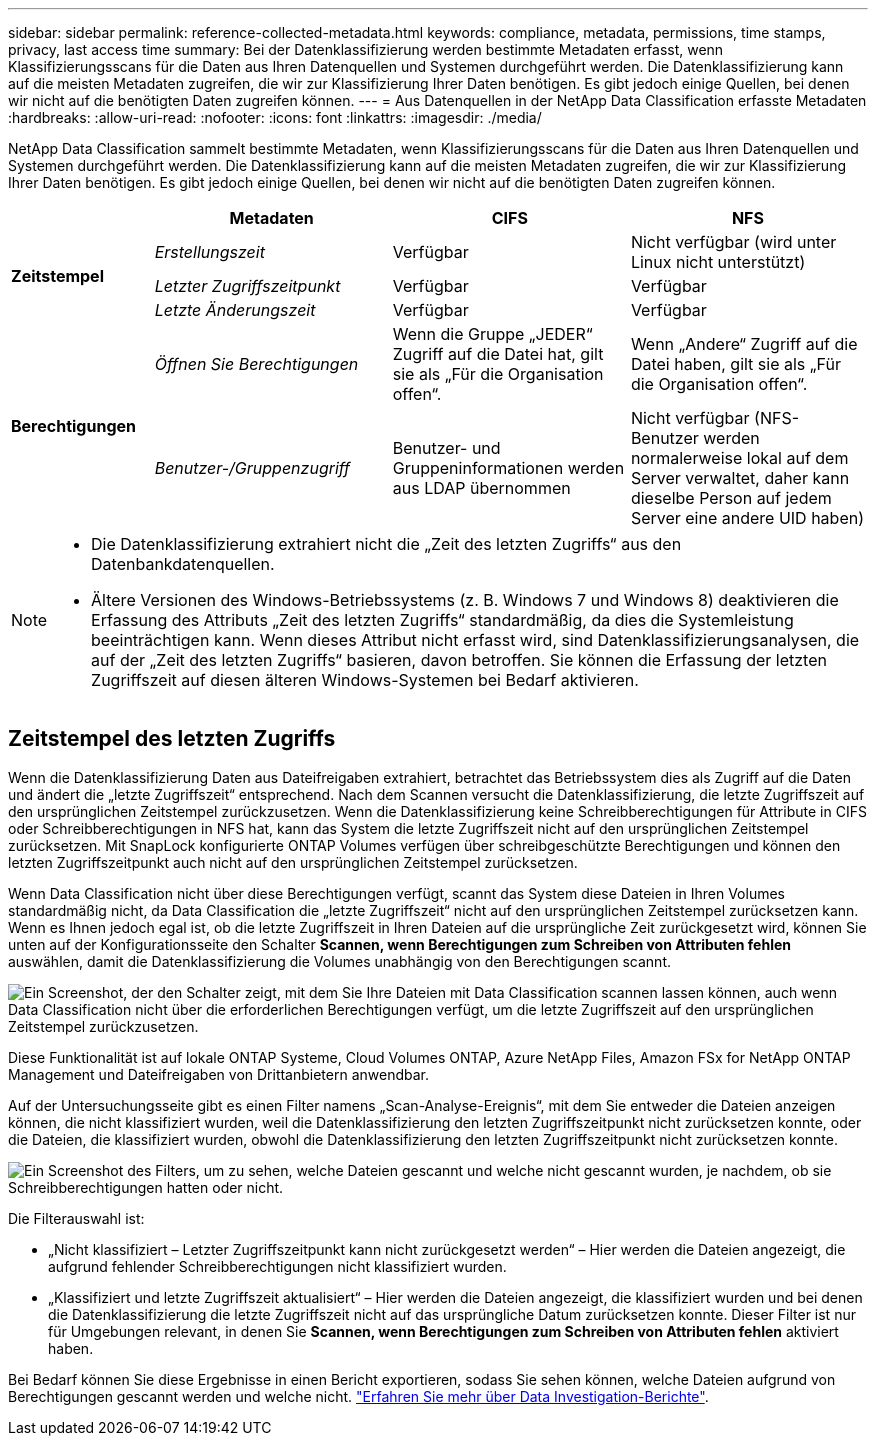 ---
sidebar: sidebar 
permalink: reference-collected-metadata.html 
keywords: compliance, metadata, permissions, time stamps, privacy, last access time 
summary: Bei der Datenklassifizierung werden bestimmte Metadaten erfasst, wenn Klassifizierungsscans für die Daten aus Ihren Datenquellen und Systemen durchgeführt werden.  Die Datenklassifizierung kann auf die meisten Metadaten zugreifen, die wir zur Klassifizierung Ihrer Daten benötigen. Es gibt jedoch einige Quellen, bei denen wir nicht auf die benötigten Daten zugreifen können. 
---
= Aus Datenquellen in der NetApp Data Classification erfasste Metadaten
:hardbreaks:
:allow-uri-read: 
:nofooter: 
:icons: font
:linkattrs: 
:imagesdir: ./media/


[role="lead"]
NetApp Data Classification sammelt bestimmte Metadaten, wenn Klassifizierungsscans für die Daten aus Ihren Datenquellen und Systemen durchgeführt werden.  Die Datenklassifizierung kann auf die meisten Metadaten zugreifen, die wir zur Klassifizierung Ihrer Daten benötigen. Es gibt jedoch einige Quellen, bei denen wir nicht auf die benötigten Daten zugreifen können.

[cols="15,25,25,25"]
|===
|  | *Metadaten* | *CIFS* | *NFS* 


.3+| *Zeitstempel* | _Erstellungszeit_ | Verfügbar | Nicht verfügbar (wird unter Linux nicht unterstützt) 


| _Letzter Zugriffszeitpunkt_ | Verfügbar | Verfügbar 


| _Letzte Änderungszeit_ | Verfügbar | Verfügbar 


.2+| *Berechtigungen* | _Öffnen Sie Berechtigungen_ | Wenn die Gruppe „JEDER“ Zugriff auf die Datei hat, gilt sie als „Für die Organisation offen“. | Wenn „Andere“ Zugriff auf die Datei haben, gilt sie als „Für die Organisation offen“. 


| _Benutzer-/Gruppenzugriff_ | Benutzer- und Gruppeninformationen werden aus LDAP übernommen | Nicht verfügbar (NFS-Benutzer werden normalerweise lokal auf dem Server verwaltet, daher kann dieselbe Person auf jedem Server eine andere UID haben) 
|===
[NOTE]
====
* Die Datenklassifizierung extrahiert nicht die „Zeit des letzten Zugriffs“ aus den Datenbankdatenquellen.
* Ältere Versionen des Windows-Betriebssystems (z. B. Windows 7 und Windows 8) deaktivieren die Erfassung des Attributs „Zeit des letzten Zugriffs“ standardmäßig, da dies die Systemleistung beeinträchtigen kann.  Wenn dieses Attribut nicht erfasst wird, sind Datenklassifizierungsanalysen, die auf der „Zeit des letzten Zugriffs“ basieren, davon betroffen.  Sie können die Erfassung der letzten Zugriffszeit auf diesen älteren Windows-Systemen bei Bedarf aktivieren.


====


== Zeitstempel des letzten Zugriffs

Wenn die Datenklassifizierung Daten aus Dateifreigaben extrahiert, betrachtet das Betriebssystem dies als Zugriff auf die Daten und ändert die „letzte Zugriffszeit“ entsprechend.  Nach dem Scannen versucht die Datenklassifizierung, die letzte Zugriffszeit auf den ursprünglichen Zeitstempel zurückzusetzen.  Wenn die Datenklassifizierung keine Schreibberechtigungen für Attribute in CIFS oder Schreibberechtigungen in NFS hat, kann das System die letzte Zugriffszeit nicht auf den ursprünglichen Zeitstempel zurücksetzen.  Mit SnapLock konfigurierte ONTAP Volumes verfügen über schreibgeschützte Berechtigungen und können den letzten Zugriffszeitpunkt auch nicht auf den ursprünglichen Zeitstempel zurücksetzen.

Wenn Data Classification nicht über diese Berechtigungen verfügt, scannt das System diese Dateien in Ihren Volumes standardmäßig nicht, da Data Classification die „letzte Zugriffszeit“ nicht auf den ursprünglichen Zeitstempel zurücksetzen kann.  Wenn es Ihnen jedoch egal ist, ob die letzte Zugriffszeit in Ihren Dateien auf die ursprüngliche Zeit zurückgesetzt wird, können Sie unten auf der Konfigurationsseite den Schalter *Scannen, wenn Berechtigungen zum Schreiben von Attributen fehlen* auswählen, damit die Datenklassifizierung die Volumes unabhängig von den Berechtigungen scannt.

image:screenshot_scan_missing_permissions.png["Ein Screenshot, der den Schalter zeigt, mit dem Sie Ihre Dateien mit Data Classification scannen lassen können, auch wenn Data Classification nicht über die erforderlichen Berechtigungen verfügt, um die letzte Zugriffszeit auf den ursprünglichen Zeitstempel zurückzusetzen."]

Diese Funktionalität ist auf lokale ONTAP Systeme, Cloud Volumes ONTAP, Azure NetApp Files, Amazon FSx for NetApp ONTAP Management und Dateifreigaben von Drittanbietern anwendbar.

Auf der Untersuchungsseite gibt es einen Filter namens „Scan-Analyse-Ereignis“, mit dem Sie entweder die Dateien anzeigen können, die nicht klassifiziert wurden, weil die Datenklassifizierung den letzten Zugriffszeitpunkt nicht zurücksetzen konnte, oder die Dateien, die klassifiziert wurden, obwohl die Datenklassifizierung den letzten Zugriffszeitpunkt nicht zurücksetzen konnte.

image:screenshot_scan_analysis_event_filter.png["Ein Screenshot des Filters, um zu sehen, welche Dateien gescannt und welche nicht gescannt wurden, je nachdem, ob sie Schreibberechtigungen hatten oder nicht."]

Die Filterauswahl ist:

* „Nicht klassifiziert – Letzter Zugriffszeitpunkt kann nicht zurückgesetzt werden“ – Hier werden die Dateien angezeigt, die aufgrund fehlender Schreibberechtigungen nicht klassifiziert wurden.
* „Klassifiziert und letzte Zugriffszeit aktualisiert“ – Hier werden die Dateien angezeigt, die klassifiziert wurden und bei denen die Datenklassifizierung die letzte Zugriffszeit nicht auf das ursprüngliche Datum zurücksetzen konnte.  Dieser Filter ist nur für Umgebungen relevant, in denen Sie *Scannen, wenn Berechtigungen zum Schreiben von Attributen fehlen* aktiviert haben.


Bei Bedarf können Sie diese Ergebnisse in einen Bericht exportieren, sodass Sie sehen können, welche Dateien aufgrund von Berechtigungen gescannt werden und welche nicht. link:task-investigate-data.html#download-your-report["Erfahren Sie mehr über Data Investigation-Berichte"^].
